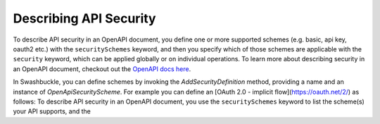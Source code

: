 Describing API Security
=======================

To describe API security in an OpenAPI document, you define one or more supported schemes (e.g. basic, api key, oauth2 etc.) with the ``securitySchemes`` keyword, and then you specify which of those schemes are applicable with the ``security`` keyword, which can be applied globally or on individual operations. To learn more about describing security in an OpenAPI document, checkout out the `OpenAPI docs here <https://swagger.io/docs/specification/describing-parameters/>`_.

In Swashbuckle, you can define schemes by invoking the `AddSecurityDefinition` method, providing a name and an instance of `OpenApiSecurityScheme`. For example you can define an [OAuth 2.0 - implicit flow](https://oauth.net/2/) as follows:
To describe API security in an OpenAPI document, you use the ``securitySchemes`` keyword to list the scheme(s) your API supports, and the 
